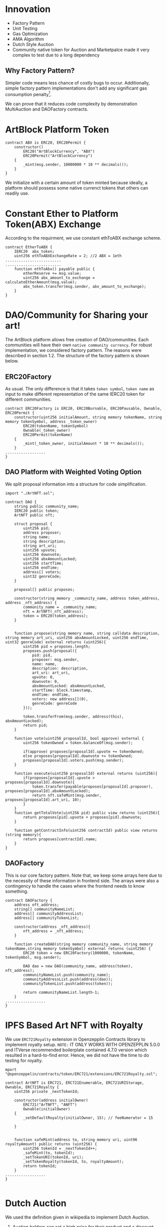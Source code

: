 * Innovation
- Factory Pattern
- Unit Testing
- Gas Optimization
- AMA Algorithm
- Dutch Style Auction
- Community native token for Auction and Marketpalce made it very complex to test due to a long dependency
** Why Factory Pattern?
Simpler code means less chance of costly bugs to occur. Additionally, simple factory pattern implementations don't add any significant gas consumption penalty[1].

We can prove that it reduces code complexity by demonstration MultiAuction and DAOFactory contracts.

* ArtBlock Platform Token
#+begin_src solidity
contract ABX is ERC20, ERC20Permit {
    constructor()
        ERC20("ArtBlockCurrency", "ABX")
        ERC20Permit("ArtBlockCurrency")
    {
        _mint(msg.sender, 10000000 * 10 ** decimals());
    }
}
#+end_src

We initialize with a certain amount of token minted because ideally, a platform should possess some native currenct tokens that others can readily use.

* Constant Ether to Platform Token(ABX) Exchange
According to the requirment, we use constant ethToABX exchange scheme.
#+begin_src solidity
contract EtherToABX {
    IERC20  abx_token;
    uint256 ethToABXExchangeRate = 2; //2 ABX = 1eth
.........................
.........................
    function ethToAbx() payable public {
        etherReserve += msg.value;
        uint256 abx_amount_to_exchange = calculateEtherAmount(msg.value);
        abx_token.transfer(msg.sender, abx_amount_to_exchange);
    }
}
#+end_src

* DAO/Community for Sharing your art!
The ArtBlock platform allows free creation of DAO/communities. Each communities will have their own ~native community currency~. For robust implementation, we considered factory pattern. The reasons were described in section 1.2. The structure of the factory pattern is shown below.

[[./resources/factory_pattern.png]]

** ERC20Factory
As usual. The only difference is that it takes ~token symbol~, ~token name~ as input to make different representation of the same IERC20 token for different communities.
#+begin_src solidity
contract ERC20Factory is ERC20, ERC20Burnable, ERC20Pausable, Ownable, ERC20Permit {
    constructor(uint256 initialAmount, string memory tokenName, string memory tokenSymbol, address _token_owner)
        ERC20(tokenName, tokenSymbol)
        Ownable(_token_owner)
        ERC20Permit(tokenName)
    {
        _mint(_token_owner, initialAmount * 10 ** decimals());
    }
..................
}
#+end_src

** DAO Platform with Weighted Voting Option
We split proposal information into a structure for code simplification.
#+begin_src solidity
import "./ArtNFT.sol";

contract DAO {
    string public community_name;
    IERC20 public token;
    ArtNFT public nft;

    struct proposal {
        uint256 pid;
        address proposer;
        string name;
        string description;
        string art_uri;
        uint256 upvote;
        uint256 downvote;
        uint256 abxAmountLocked;
        uint256 startTime;
        uint256 endTime;
        address[] voters;
        uint32 genreCode;
    }

    proposal[] public proposes;

    constructor(string memory _community_name, address token_address, address _nft_address) {
        community_name = _community_name;
        nft = ArtNFT(_nft_address);
        token = ERC20(token_address);
    }


    function propose(string memory name, string calldata description, string memory art_uri, uint256 abxAmountLocked, uint256 endTime, uint32 genreCode) external returns (uint256){
        uint256 pid = proposes.length;
        proposes.push(proposal({
            pid: pid,
            proposer: msg.sender,
            name: name, 
            description: description,
            art_uri: art_uri,
            upvote: 0,
            downvote: 0,
            abxAmountLocked: abxAmountLocked,
            startTime: block.timestamp,
            endTime: endTime,
            voters: new address[](0),
            genreCode: genreCode
        }));

        token.transferFrom(msg.sender, address(this), abxAmountLocked);
        return pid;
    }

    function vote(uint256 proposalId, bool approve) external {
        uint256 tokenOwned = token.balanceOf(msg.sender);

        if(approve) proposes[proposalId].upvote += tokenOwned;
        else proposes[proposalId].downvote += tokenOwned;
        proposes[proposalId].voters.push(msg.sender);
    }

    function execute(uint256 proposalId) external returns (uint256){
        if(proposes[proposalId].upvote > proposes[proposalId].downvote){
            token.transfer(payable(proposes[proposalId].proposer), proposes[proposalId].abxAmountLocked); 
            return nft.safeMint(msg.sender, proposes[proposalId].art_uri, 10);
        } 
    }
    function getTotalVote(uint256 pid) public view returns (uint256){
        return proposes[pid].upvote + proposes[pid].downvote;
    }

    function getContractInfo(uint256 contractId) public view returns (string memory){
        return proposes[contractId].name;
    }
}
#+end_src

** DAOFactory
This is our core factory pattern. Note that, we keep some arrays here due to the necessity of these information in frontend side. The arrays were also a contingency to handle the cases where the frontend needs to know something.
#+begin_src solidity
contract DAOFactory {
    address nft_address;
    string[] communityNameList;
    address[] communityAddressList;
    address[] communityTokenList;

    constructor(address _nft_address){
        nft_address = _nft_address;
    }

    function createDAO(string memory community_name, string memory tokenName,string memory tokenSymbol) external returns (uint256) {
        ERC20 token = new ERC20Factory(1000000, tokenName, tokenSymbol, msg.sender);

        DAO dao = new DAO(community_name, address(token), nft_address);
        communityNameList.push(community_name);
        communityAddressList.push(address(dao));
        communityTokenList.push(address(token));

        return communityNameList.length-1;
    }
..................
}
#+end_src

* IPFS Based Art NFT with Royalty 
We use ~ERC721Royalty~ extension in Openzepplin Contracts library to implement royalty setup. ~NOTE:~ IT ONLY WORKS WITH OPENZEPPLIN 5.0.0 and ITVerse recommended boilerplate contained 4.7.0 version which resulted in a hard-to-find error. Hence, we did not have the time to do testing for royalty.
#+begin_src solidity
mport "@openzeppelin/contracts/token/ERC721/extensions/ERC721Royalty.sol";

contract ArtNFT is ERC721, ERC721Enumerable, ERC721URIStorage, Ownable, ERC721Royalty {
    uint256 private _nextTokenId;

    constructor(address initialOwner)
        ERC721("ArTNFT", "ANFT")
        Ownable(initialOwner)
    {
        _setDefaultRoyalty(initialOwner, 15); // feeNumerator = 15

    }


    function safeMint(address to, string memory uri, uint96 royaltyAmount) public returns (uint256) {
        uint256 tokenId = _nextTokenId++;
        _safeMint(to, tokenId);
        _setTokenURI(tokenId, uri);
        _setTokenRoyalty(tokenId, to, royaltyAmount);
        return tokenId;
    }
..................
}

#+end_src

* Dutch Auction 
We used the definition given in wikipedia to implement Dutch Auction. 
1. Auction holders can set a high price for their product and a discount rate at which the price decreases with each passing day.
2. If someone pays the amount of money the product is at a certain time, he gets the product.

#+begin_src solidity

contract MultiAuction {
    uint private constant DURATION = 7 days;
    ERC20 public community_token;
    struct DutchAuction {
        IERC721 nft;
        uint nftid;
        address payable  seller;
        uint startingPrice;
        uint startAt;
        uint expiresAt;
        uint discountRate;
    }

    DutchAuction[] public auctions;

    function createAuction(uint256 _startingPrice, uint256 _discountRate, address _nft_token, uint256 _nftid) public returns (uint256){
        auctions.push(DutchAuction({
            nft: IERC721(_nft_token),
            nftid: _nftid,
            seller: payable(msg.sender),
            startingPrice: _startingPrice,
            startAt: block.timestamp,
            expiresAt: block.timestamp + DURATION,
            discountRate: _discountRate
        }));
        return auctions.length-1;
    }

    function getCurrentPrice(uint256 auctionId) public view returns (uint256){
        uint timeElapsed = block.timestamp - auctions[auctionId].startAt;
        uint discount = auctions[auctionId].discountRate * timeElapsed;
        return auctions[auctionId].startingPrice - discount;
    }

    function buy(uint256 auctionId, uint256 amount) external {
        require(block.timestamp < auctions[auctionId].expiresAt, "auction expired");

        uint price = getCurrentPrice(auctionId);
        require(amount >= price, "ETH < price");

        auctions[auctionId].nft.transferFrom(auctions[auctionId].seller, msg.sender, auctions[auctionId].nftid);
        uint refund = amount - price;
        if (refund > 0) {
            community_token.transfer(msg.sender, refund);
        }
        delete auctions[auctionId];
    }
..................
}

#+end_src

If we look at the ~getCurrentPrice()~ function, we will see that the price decreases with each passing time.

* Marketplace for NFT
The marketplace is usual, anyone can put an NFT they own with community native token in the market.
#+begin_src solidity
contract MarketPlace {
    ArtNFT public nft_token;
    ERC20 public native_token;

    struct Product {
        address owner;
        uint256 price;
    }

    mapping(uint256=>Product) products_on_sale; //nftid=>Product
    Product[] public products;
    uint256[] public nftlist;

    constructor(address _native_token, address _nft_token){
        nft_token = ArtNFT(_nft_token);
        native_token = ERC20(_native_token);
    }

    function upload_new_product(uint256 nftid,  uint256 price) public{
        products_on_sale[nftid] = Product({
            owner: msg.sender,
            price: price
        });
        native_token.transferFrom(msg.sender, address(this), price);
        products.push(Product({
            owner: msg.sender,
            price: price
        }));
        nftlist.push(nftid);
    }
    function buy(uint256 nftid) public {
        nft_token.approve(address(this), nftid);
        native_token.transferFrom(msg.sender, products_on_sale[nftid].owner, products_on_sale[nftid].price);
        nft_token.safeTransferFrom(products_on_sale[nftid].owner, msg.sender, nftid);
    }
..................
}
#+end_src
* Decentralized Exchange using Automated Market Making(AMM) algorithm
The AMM currently supports exchange between any two tokens registered. Backers need to add liquidity. Based on available reserve, the price isderermined using the simple ~X*Y = Constant~ formula.
#+begin_src solidity
contract AMM {
    IERC20 public tokenA;
    IERC20 public tokenB;
    uint256 public reserveA;
    uint256 public reserveB;

    event Swap(address indexed user, uint256 amountIn, uint256 amountOut);

    constructor(IERC20 _tokenA, IERC20 _tokenB) {
        tokenA = _tokenA;
        tokenB = _tokenB;
    }

    function addLiquidity(uint256 amountA, uint256 amountB) external {
        require(amountA > 0 && amountB > 0, "Amount must be greater than zero");

        reserveA += amountA;
        reserveB += amountB;

        require(
            tokenA.transferFrom(msg.sender, address(this), amountA),
            "Transfer of tokenA failed"
        );
        require(
            tokenB.transferFrom(msg.sender, address(this), amountB),
            "Transfer of tokenB failed"
        );
    }

    function swap(uint256 amountIn, bool forA) external {
        require(amountIn > 0, "Amount must be greater than zero");

        uint256 reserveIn = forA ? reserveA : reserveB;
        uint256 reserveOut = forA ? reserveB : reserveA;

        uint256 amountOut = (amountIn * reserveOut) / (reserveIn + amountIn);

        require(
            forA
                ? tokenA.transferFrom(msg.sender, address(this), amountIn)
                : tokenB.transferFrom(msg.sender, address(this), amountIn),
            "Transfer of tokenIn failed"
        );

        require(
            forA
                ? tokenB.transfer(msg.sender, amountOut)
                : tokenA.transfer(msg.sender, amountOut),
            "Transfer of tokenOut failed"
        );

        if (forA) {
            reserveA += amountIn;
            reserveB -= amountOut;
        } else {
            reserveB += amountIn;
            reserveA -= amountOut;
        }

        emit Swap(msg.sender, amountIn, amountOut);
    }
}
#+end_src

* Bugs
- Checking product genre
* References
[1]: https://hedera.com/learning/smart-contracts/smart-contract-design-patterns
